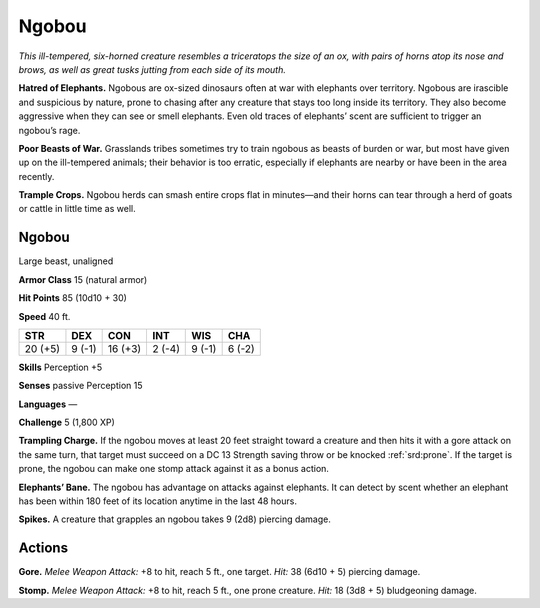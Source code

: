 
.. _tob:ngobou:

Ngobou
------

*This ill-tempered, six-horned creature resembles a triceratops the
size of an ox, with pairs of horns atop its nose and brows, as well as
great tusks jutting from each side of its mouth.*

**Hatred of Elephants.** Ngobous are ox-sized dinosaurs often
at war with elephants over territory. Ngobous are irascible and
suspicious by nature, prone to chasing after any creature that
stays too long inside its territory. They also become aggressive
when they can see or smell elephants. Even old traces of
elephants’ scent are sufficient to trigger an ngobou’s rage.

**Poor Beasts of War.** Grasslands tribes sometimes try to train
ngobous as beasts of burden or war, but most have given up on
the ill-tempered animals; their behavior is too erratic, especially
if elephants are nearby or have been in the area recently.

**Trample Crops.** Ngobou herds can smash entire crops flat in
minutes—and their horns can tear through a herd of goats or
cattle in little time as well.

Ngobou
~~~~~~

Large beast, unaligned

**Armor Class** 15 (natural armor)

**Hit Points** 85 (10d10 + 30)

**Speed** 40 ft.

+-----------+-----------+-----------+-----------+-----------+-----------+
| STR       | DEX       | CON       | INT       | WIS       | CHA       |
+===========+===========+===========+===========+===========+===========+
| 20 (+5)   | 9 (-1)    | 16 (+3)   | 2 (-4)    | 9 (-1)    | 6 (-2)    |
+-----------+-----------+-----------+-----------+-----------+-----------+

**Skills** Perception +5

**Senses** passive Perception 15

**Languages** —

**Challenge** 5 (1,800 XP)

**Trampling Charge.** If the ngobou moves at least 20 feet
straight toward a creature and then hits it with a gore attack
on the same turn, that target must succeed on a DC 13
Strength saving throw or be knocked :ref:`srd:prone`. If the target is
prone, the ngobou can make one stomp attack against it as a
bonus action.

**Elephants’ Bane.** The ngobou has advantage on attacks against
elephants. It can detect by scent whether an elephant has been
within 180 feet of its location anytime in the last 48 hours.

**Spikes.** A creature that grapples an ngobou takes 9 (2d8)
piercing damage.

Actions
~~~~~~~

**Gore.** *Melee Weapon Attack:* +8 to hit, reach 5 ft., one target.
*Hit:* 38 (6d10 + 5) piercing damage.

**Stomp.** *Melee Weapon Attack:* +8 to hit, reach 5 ft., one prone
creature. *Hit:* 18 (3d8 + 5) bludgeoning damage.
